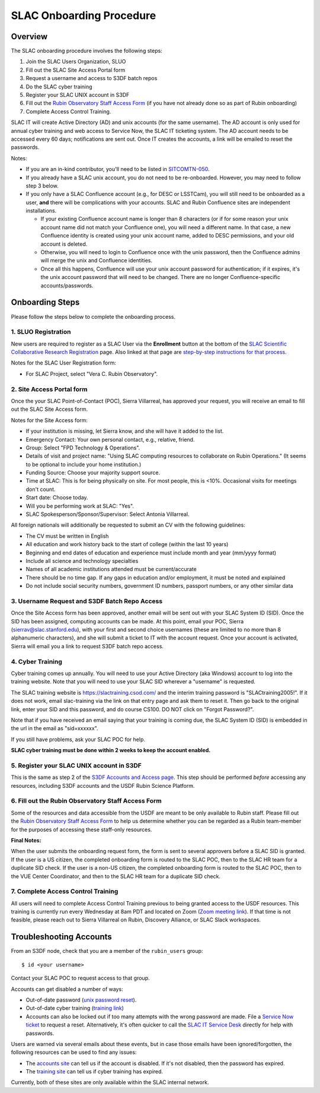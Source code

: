 #########################
SLAC Onboarding Procedure
#########################

Overview
========

The SLAC onboarding procedure involves the following steps:

#. Join the SLAC Users Organization, SLUO
#. Fill out the SLAC Site Access Portal form
#. Request a username and access to S3DF batch repos
#. Do the SLAC cyber training
#. Register your SLAC UNIX account in S3DF
#. Fill out the `Rubin Observatory Staff Access Form <https://ls.st/staff-access-form>`__ (if you have not already done so as part of Rubin onboarding)
#. Complete Access Control Training.

SLAC IT will create Active Directory (AD) and unix accounts (for the same username).  The AD account is only used for annual cyber training and web access to Service Now, the SLAC IT ticketing system. The AD account needs to be accessed every 60 days; notifications are sent out.  Once IT creates the accounts, a link will be emailed to reset the passwords.

Notes:

* If you are an in-kind contributor, you'll need to be listed in `SITCOMTN-050 <https://sitcomtn-050.lsst.io/>`__.
* If you already have a SLAC unix account, you do not need to be re-onboarded. However, you may need to follow step 3 below.
* If you only have a SLAC Confluence account (e.g., for DESC or LSSTCam), you will still need to be onboarded as a user, **and** there will be complications with your accounts. SLAC and Rubin Confluence sites are independent installations.

  - If your existing Confluence account name is longer than 8 characters (or if for some reason your unix account name did not match your Confluence one), you will need a different name. In that case, a new Confluence identity is created using your unix account name, added to DESC permissions, and your old account is deleted.
  - Otherwise, you will need to login to Confluence once with the unix password, then the Confluence admins will merge the unix and Confluence identities.
  - Once all this happens, Confluence will use your unix account password for authentication; if it expires, it's the unix account password that will need to be changed. There are no longer Confluence-specific accounts/passwords.

Onboarding Steps
================

Please follow the steps below to complete the onboarding process.

1. SLUO Registration
""""""""""""""""""""
New users are required to register as a SLAC User via the **Enrollment** button at the bottom of the `SLAC Scientific Collaborative Research Registration <https://it.slac.stanford.edu/identity/scientific-collaborative-researcher-registration>`__ page.  Also linked at that page are `step-by-step instructions for that process <https://it.slac.stanford.edu/support/KB0012289>`__.

Notes for the SLAC User Registration form:

- For SLAC Project, select "Vera C. Rubin Observatory".

2. Site Access Portal form
""""""""""""""""""""""""""
Once the your SLAC Point-of-Contact (POC), Sierra Villarreal, has approved your request, you will receive an email to fill out the SLAC Site Access form.

Notes for the Site Access form:

- If your institution is missing, let Sierra know, and she will have it added to the list.
- Emergency Contact: Your own personal contact, e.g., relative, friend.
- Group: Select "FPD Technology & Operations".
- Details of visit and project name:  "Using SLAC computing resources to collaborate on Rubin Operations."  (It seems to be optional to include your home institution.)
- Funding Source: Choose your majority support source.
- Time at SLAC: This is for being physically on site. For most people, this is <10%. Occasional visits for meetings don't count.
- Start date: Choose today.
- Will you be performing work at SLAC: "Yes".
- SLAC Spokesperson/Sponsor/Supervisor: Select Antonia Villarreal.

All foreign nationals will additionally be requested to submit an CV with the following guidelines:

- The CV must be written in English
- All education and work history back to the start of college (within the last 10 years)
- Beginning and end dates of education and experience must include month and year (mm/yyyy format)
- Include all science and technology specialties
- Names of all academic institutions attended must be current/accurate
- There should be no time gap. If any gaps in education and/or employment, it must be noted and explained
- Do not include social security numbers, government ID numbers, passport numbers, or any other similar data

3. Username Request and S3DF Batch Repo Access
""""""""""""""""""""""""""""""""""""""""""""""

Once the Site Access form has been approved, another email will be sent out with your SLAC System ID (SID).  Once the SID has been assigned, computing accounts can be made.  At this point, email your POC, Sierra (sierrav@slac.stanford.edu), with your first and second choice usernames (these are limited to no more than 8 alphanumeric characters), and she will submit a ticket to IT with the account request.  Once your account is activated, Sierra will email you a link to request S3DF batch repo access.

4. Cyber Training
"""""""""""""""""

Cyber training comes up annually. You will need to use your Active Directory (aka Windows) account to log into the training website.  Note that you will need to use your SLAC SID wherever a "username" is requested.

The SLAC training website is https://slactraining.csod.com/ and the interim training password is "SLACtraining2005!". If it does not work, email slac-training via the link on that entry page and ask them to reset it. Then go back to the original link, enter your SID and this password, and do course CS100.  DO NOT click on "Forgot Password?".

Note that if you have received an email saying that your training is coming due, the SLAC System ID (SID) is embedded in the url in the email as "sid=xxxxxx".

If you still have problems, ask your SLAC POC for help.

**SLAC cyber training must be done within 2 weeks to keep the account enabled.**

5. Register your SLAC UNIX account in S3DF
""""""""""""""""""""""""""""""""""""""""""

This is the same as step 2 of the `S3DF Accounts and Access page <https://s3df.slac.stanford.edu/#/accounts-and-access>`__.   This step should be performed *before* accessing any resources, including S3DF accounts and the USDF Rubin Science Platform.

6. Fill out the Rubin Observatory Staff Access Form
"""""""""""""""""""""""""""""""""""""""""""""""""""

Some of the resources and data accessible from the USDF are meant to be only available to Rubin staff.  Please fill out the `Rubin Observatory Staff Access Form <https://ls.st/staff-access-form>`__ to help us determine whether you can be regarded as a Rubin team-member for the purposes of accessing these staff-only resources.

**Final Notes:**

When the user submits the onboarding request form, the form is
sent to several approvers before a SLAC SID is granted.
If the user is a US citizen, the completed onboarding form is
routed to the SLAC POC, then to the SLAC HR team for a
duplicate SID check.
If the user is a non-US citizen, the completed onboarding form is routed to the SLAC POC, then to the VUE Center Coordinator, and then to the SLAC HR team for a duplicate SID check.

7. Complete Access Control Training
"""""""""""""""""""""""""""""""""""

All users will need to complete Access Control Training previous to being granted access to the USDF resources. This training is currently run every Wednesday at 8am PDT and located on Zoom (`Zoom meeting link <https://stanford.zoom.us/j/93763004905?pwd=GxkphvOcZ64ebx41C04bLDMOVqISdo.1>`__). If that time is not feasible, please reach out to Sierra Villarreal on Rubin, Discovery Alliance, or SLAC Slack workspaces.


Troubleshooting Accounts
========================

From an S3DF node, check that you are a member of the ``rubin_users`` group::

  $ id <your username>

Contact your SLAC POC to request access to that group.

Accounts can get disabled a number of ways:

- Out-of-date password (`unix password reset <https://unix-password.slac.stanford.edu/>`__).
- Out-of-date cyber training (`training link <https://slactraining.skillport.com/skillportfe/login.action>`__)
- Accounts can also be locked out if too many attempts with the wrong password are made.  File a `Service Now ticket <https://slacprod.servicenowservices.com/gethelp.do>`__ to request a reset.  Alternatively, it's often quicker to call the `SLAC IT Service Desk <https://it.slac.stanford.edu/support>`__ directly for help with passwords.

Users are warned via several emails about these events, but in case those emails have been ignored/forgotten, the following resources can be used to find any issues:

- The `accounts site <https://www-internal.slac.stanford.edu/comp/admin/bin/account-search.asp>`__  can tell us if the account is disabled.  If it's not disabled, then the password has expired.
- The `training site <https://www-internal.slac.stanford.edu/esh-db/training/slaconly/bin/ETA_ReportAll.asp?opt=6>`__ can tell us if cyber training has expired.

Currently, both of these sites are only available within the SLAC internal network.
